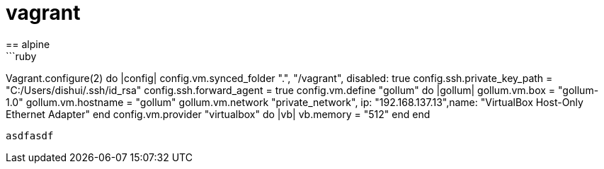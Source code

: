 = vagrant
== alpine
```ruby
Vagrant.configure(2) do |config|
  config.vm.synced_folder ".", "/vagrant", disabled: true
  config.ssh.private_key_path = "C:/Users/dishui/.ssh/id_rsa"
  config.ssh.forward_agent = true
  config.vm.define "gollum" do |gollum|
    gollum.vm.box = "gollum-1.0"
    gollum.vm.hostname = "gollum"
    gollum.vm.network "private_network", ip: "192.168.137.13",name: "VirtualBox Host-Only Ethernet Adapter"
  end
  config.vm.provider "virtualbox" do |vb|
    vb.memory = "512"
  end
end
```


asdfasdf
